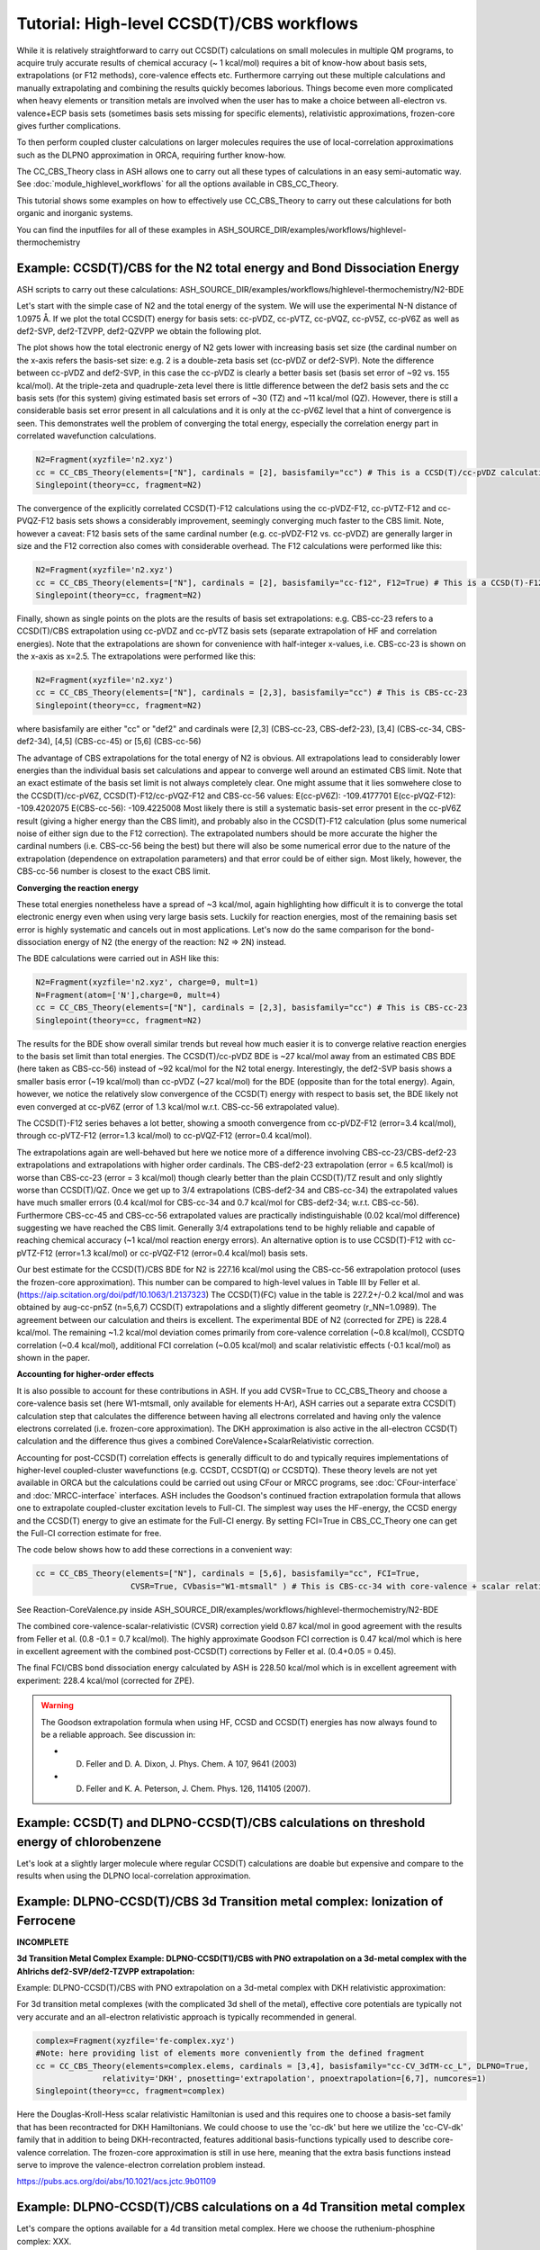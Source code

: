 Tutorial: High-level CCSD(T)/CBS workflows
====================================================================================================

While it is relatively straightforward to carry out CCSD(T) calculations on small molecules in multiple QM programs, to acquire truly accurate results of chemical accuracy (~ 1 kcal/mol)
requires a bit of know-how about basis sets, extrapolations (or F12 methods), core-valence effects etc. Furthermore carrying out these multiple calculations and manually extrapolating and combining the results quickly becomes laborious.
Things become even more complicated when heavy elements or transition metals are involved when the user has to make a choice between all-electron vs. valence+ECP basis sets (sometimes basis sets missing for specific elements), relativistic approximations, frozen-core gives further complications.

To then perform coupled cluster calculations on larger molecules requires the use of local-correlation approximations such as the DLPNO approximation in ORCA, requiring further know-how.

The CC_CBS_Theory class in ASH allows one to carry out all these types of calculations in an easy semi-automatic way.
See :doc:`module_highlevel_workflows` for all the options available in CBS_CC_Theory.

This tutorial shows some examples on how to effectively use CC_CBS_Theory to carry out these calculations for both organic and inorganic systems.

You can find the inputfiles for all of these examples in ASH_SOURCE_DIR/examples/workflows/highlevel-thermochemistry 


##############################################################################
Example: CCSD(T)/CBS for the N2 total energy and Bond Dissociation Energy
##############################################################################

ASH scripts to carry out these calculations: ASH_SOURCE_DIR/examples/workflows/highlevel-thermochemistry/N2-BDE 



Let's start with the simple case of N2 and the total energy of the system. We will use the experimental N-N distance of 1.0975 Å.
If we plot the total CCSD(T) energy for basis sets: cc-pVDZ, cc-pVTZ, cc-pVQZ, cc-pV5Z, cc-pV6Z as well as def2-SVP, def2-TZVPP, def2-QZVPP
we obtain the following plot.

.. image:: figures/N2_Energy.png
   :align: center
   :width: 700

The plot shows how the total electronic energy of N2 gets lower with increasing basis set size (the cardinal number on the x-axis 
refers the basis-set size: e.g. 2 is a double-zeta basis set (cc-pVDZ or def2-SVP). Note the difference between cc-pVDZ and def2-SVP, in this case the cc-pVDZ is clearly a better basis set (basis set error of ~92 vs. 155 kcal/mol).
At the triple-zeta and quadruple-zeta level there is little difference between the def2 basis sets and the cc basis sets (for this system) giving estimated basis set errors of ~30 (TZ) and ~11 kcal/mol (QZ).
However, there is still a considerable basis set error present in all calculations and it is only at the cc-pV6Z level that a hint of convergence is seen. This demonstrates well the problem of converging the total energy, especially the correlation energy part in correlated wavefunction calculations.

.. code-block:: python
    
    N2=Fragment(xyzfile='n2.xyz')
    cc = CC_CBS_Theory(elements=["N"], cardinals = [2], basisfamily="cc") # This is a CCSD(T)/cc-pVDZ calculation
    Singlepoint(theory=cc, fragment=N2)

The convergence of the explicitly correlated CCSD(T)-F12 calculations using the cc-pVDZ-F12, cc-pVTZ-F12 and cc-PVQZ-F12 basis sets shows a considerably improvement, seemingly converging much faster to the CBS limit.
Note, however a caveat: F12 basis sets of the same cardinal number (e.g. cc-pVDZ-F12 vs. cc-pVDZ) are generally larger in size and the F12 correction also comes with considerable overhead. 
The F12 calculations were performed like this:

.. code-block:: python
    
    N2=Fragment(xyzfile='n2.xyz')
    cc = CC_CBS_Theory(elements=["N"], cardinals = [2], basisfamily="cc-f12", F12=True) # This is a CCSD(T)-F12/cc-pVDZ-F12 calculation
    Singlepoint(theory=cc, fragment=N2)

Finally, shown as single points on the plots are the results of basis set extrapolations: e.g. CBS-cc-23 refers to a CCSD(T)/CBS extrapolation using cc-pVDZ and cc-pVTZ basis sets (separate extrapolation of HF and correlation energies).
Note that the extrapolations are shown for convenience with half-integer x-values, i.e. CBS-cc-23 is shown on the x-axis as x=2.5.
The extrapolations were performed like this:

.. code-block:: python
    
    N2=Fragment(xyzfile='n2.xyz')
    cc = CC_CBS_Theory(elements=["N"], cardinals = [2,3], basisfamily="cc") # This is CBS-cc-23
    Singlepoint(theory=cc, fragment=N2)

where basisfamily are either "cc" or "def2" and cardinals were [2,3] (CBS-cc-23, CBS-def2-23), [3,4] (CBS-cc-34, CBS-def2-34), [4,5] (CBS-cc-45) or [5,6] (CBS-cc-56)

The advantage of CBS extrapolations for the total energy of N2 is obvious. All extrapolations lead to considerably lower energies than the individual basis set calculations and appear to converge well around an estimated CBS limit.
Note that an exact estimate of the basis set limit is not always completely clear. One might assume that it lies somwehere close to the CCSD(T)/cc-pV6Z, CCSD(T)-F12/cc-pVQZ-F12 and CBS-cc-56 values:
E(cc-pV6Z): -109.4177701
E(cc-pVQZ-F12): -109.4202075
E(CBS-cc-56): -109.4225008
Most likely there is still a systematic basis-set error present in the cc-pV6Z result (giving a higher energy than the CBS limit), and probably also in the CCSD(T)-F12 calculation (plus some numerical noise of either sign due to the F12 correction).
The extrapolated numbers should be more accurate the higher the cardinal numbers (i.e. CBS-cc-56 being the best) but there will also be some numerical error due to the nature of the extrapolation (dependence on extrapolation parameters) and that error could be of either sign.
Most likely, however, the CBS-cc-56 number is closest to the exact CBS limit.

**Converging the reaction energy**

These total energies nonetheless have a spread of ~3 kcal/mol, again highlighting how difficult it is to converge the total electronic energy even when using very large basis sets.
Luckily for reaction energies, most of the remaining basis set error is highly systematic and cancels out in most applications.
Let's now do the same comparison for the bond-dissociation energy of N2 (the energy of the reaction: N2 => 2N) instead.

.. image:: figures/N2_BDE.png
   :align: center
   :width: 700

The BDE calculations were carried out in ASH like this:

.. code-block:: python
    
    N2=Fragment(xyzfile='n2.xyz', charge=0, mult=1)
    N=Fragment(atom=['N'],charge=0, mult=4)
    cc = CC_CBS_Theory(elements=["N"], cardinals = [2,3], basisfamily="cc") # This is CBS-cc-23
    Singlepoint(theory=cc, fragment=N2)

The results for the BDE show overall similar trends but reveal how much easier it is to converge relative reaction energies to the basis set limit than total energies. 
The CCSD(T)/cc-pVDZ BDE is ~27 kcal/mol away from an estimated CBS BDE (here taken as CBS-cc-56) instead of ~92 kcal/mol for the N2 total energy. 
Interestingly, the def2-SVP basis shows a smaller basis error (~19 kcal/mol) than cc-pVDZ (~27 kcal/mol) for the BDE (opposite than for the total energy).
Again, however, we notice the relatively slow convergence of the CCSD(T) energy with respect to basis set, the BDE likely not even converged at cc-pV6Z (error of 1.3 kcal/mol w.r.t. CBS-cc-56 extrapolated value).

The CCSD(T)-F12 series behaves a lot better, showing a smooth convergence from cc-pVDZ-F12 (error=3.4 kcal/mol), through cc-pVTZ-F12 (error=1.3 kcal/mol) to cc-pVQZ-F12 (error=0.4 kcal/mol).

The extrapolations again are well-behaved but here we notice more of a difference involving CBS-cc-23/CBS-def2-23 extrapolations and extrapolations with higher order cardinals.
The CBS-def2-23 extrapolation (error = 6.5 kcal/mol) is worse than CBS-cc-23 (error = 3 kcal/mol) though clearly better than the plain CCSD(T)/TZ result and only slightly worse than CCSD(T)/QZ. 
Once we get up to 3/4 extrapolations (CBS-def2-34 and CBS-cc-34) the extrapolated values have much smaller errors (0.4 kcal/mol for CBS-cc-34 and 0.7 kcal/mol for CBS-def2-34; w.r.t. CBS-cc-56).
Furthermore CBS-cc-45 and CBS-cc-56 extrapolated values are practically indistinguishable (0.02 kcal/mol difference) suggesting we have reached the CBS limit.
Generally 3/4 extrapolations tend to be highly reliable and capable of reaching chemical accuracy (~1 kcal/mol reaction energy errors). An alternative option is to use CCSD(T)-F12 
with cc-pVTZ-F12 (error=1.3 kcal/mol) or cc-pVQZ-F12 (error=0.4 kcal/mol) basis sets.

Our best estimate for the CCSD(T)/CBS BDE for N2 is 227.16 kcal/mol using the CBS-cc-56 extrapolation protocol (uses the frozen-core approximation).
This number can be compared to high-level values in Table III by Feller et al. (https://aip.scitation.org/doi/pdf/10.1063/1.2137323)
The CCSD(T)(FC) value in the table is 227.2+/-0.2 kcal/mol and was obtained by aug-cc-pn5Z (n=5,6,7) CCSD(T) extrapolations and a slightly different geometry (r_NN=1.0989).
The agreement between our calculation and theirs is excellent. The experimental BDE of N2 (corrected for ZPE) is 228.4 kcal/mol.
The remaining ~1.2 kcal/mol deviation comes primarily from core-valence correlation (~0.8 kcal/mol), CCSDTQ correlation (~0.4 kcal/mol), 
additional FCI correlation (~0.05 kcal/mol) and scalar relativistic effects (-0.1 kcal/mol) as shown in the paper.

**Accounting for higher-order effects**

It is also possible to account for these contributions in ASH. If you add CVSR=True to CC_CBS_Theory and choose a core-valence basis set (here W1-mtsmall, only available for elements H-Ar),
ASH carries out a separate extra CCSD(T) calculation step that calculates the difference between having all electrons correlated and having only the valence electrons correlated (i.e. frozen-core approximation).
The DKH approximation is also active in the all-electron CCSD(T) calculation and the difference thus gives a combined CoreValence+ScalarRelativistic correction.

Accounting for post-CCSD(T) correlation effects is generally difficult to do and typically requires implementations of higher-level coupled-cluster wavefunctions (e.g. CCSDT, CCSDT(Q) or CCSDTQ). 
These theory levels are not yet available in ORCA but the calculations could be carried out using CFour or MRCC programs, see :doc:`CFour-interface` and :doc:`MRCC-interface` interfaces.
ASH includes the Goodson's continued fraction extrapolation formula that allows one to extrapolate coupled-cluster excitation levels to Full-CI.
The simplest way uses the HF-energy, the CCSD energy and the CCSD(T) energy to give an estimate for the Full-CI energy. By setting FCI=True in CBS_CC_Theory one can get the Full-CI correction estimate for free.

The code below shows how to add these corrections in a convenient way:

.. code-block:: python
    
    cc = CC_CBS_Theory(elements=["N"], cardinals = [5,6], basisfamily="cc", FCI=True,
                        CVSR=True, CVbasis="W1-mtsmall" ) # This is CBS-cc-34 with core-valence + scalar relativistic (CVSR) and FCI correction

See Reaction-CoreValence.py inside ASH_SOURCE_DIR/examples/workflows/highlevel-thermochemistry/N2-BDE

The combined core-valence-scalar-relativistic (CVSR) correction yield 0.87 kcal/mol in good agreement with the results from Feller et al. (0.8 -0.1 = 0.7 kcal/mol).
The highly approximate Goodson FCI correction is 0.47 kcal/mol which is here in excellent agreement with the combined post-CCSD(T) corrections by Feller et al. (0.4+0.05 = 0.45).

The final FCI/CBS bond dissociation energy calculated by ASH is 228.50 kcal/mol which is in excellent agreement with experiment: 228.4 kcal/mol (corrected for ZPE).

.. warning:: The Goodson extrapolation formula when using HF, CCSD and CCSD(T) energies has now always found to be a reliable approach.
    See discussion in: 

    - D. Feller and D. A. Dixon, J. Phys. Chem. A 107, 9641 (2003)
    - D. Feller and K. A. Peterson, J. Chem. Phys. 126, 114105 (2007).


##########################################################################################
Example: CCSD(T) and DLPNO-CCSD(T)/CBS calculations on threshold energy of chlorobenzene
##########################################################################################

Let's look at a slightly larger molecule where regular CCSD(T) calculations are doable but expensive and compare to the results when using the DLPNO local-correlation approximation.



####################################################################################
Example: DLPNO-CCSD(T)/CBS 3d Transition metal complex: Ionization of Ferrocene 
####################################################################################

**INCOMPLETE**

**3d Transition Metal Complex Example: DLPNO-CCSD(T1)/CBS with PNO extrapolation on a 3d-metal complex with the Ahlrichs def2-SVP/def2-TZVPP extrapolation:**

Example: DLPNO-CCSD(T)/CBS with PNO extrapolation on a 3d-metal complex with DKH relativistic approximation:

For 3d transition metal complexes (with the complicated 3d shell of the metal), effective core potentials are typically not very accurate and an all-electron relativistic approach is typically recommended in general.

.. code-block:: python

    complex=Fragment(xyzfile='fe-complex.xyz')
    #Note: here providing list of elements more conveniently from the defined fragment
    cc = CC_CBS_Theory(elements=complex.elems, cardinals = [3,4], basisfamily="cc-CV_3dTM-cc_L", DLPNO=True, 
                  relativity='DKH', pnosetting='extrapolation', pnoextrapolation=[6,7], numcores=1)
    Singlepoint(theory=cc, fragment=complex)


Here the Douglas-Kroll-Hess scalar relativistic Hamiltonian is used and this requires one to choose a basis-set family that has been recontracted for DKH Hamiltonians.
We could choose to use the 'cc-dk' but here we utilize the 'cc-CV-dk' family that in addition to being DKH-recontracted, features additional basis-functions typically used to describe core-valence 
correlation. The frozen-core approximation is still in use here, meaning that the extra basis functions instead serve to improve the valence-electron correlation problem instead.

https://pubs.acs.org/doi/abs/10.1021/acs.jctc.9b01109


##############################################################################
Example: DLPNO-CCSD(T)/CBS calculations on a 4d Transition metal complex 
##############################################################################

Let's compare the options available for a 4d transition metal complex.
Here we choose the ruthenium-phosphine complex: XXX.

*Protocol 1: def2-23-extrap-NormalPNO*

.. code-block:: python

    complex=Fragment(xyzfile='ru-phosphine-complex.xyz')
    cc = CC_CBS_Theory(elements=["Ru", "P", "H", "O", "N" ], cardinals = [2,3], basisfamily="def2", DLPNO=True, T0=False,
                  pnosetting='NormalPNO', numcores=1)
    Singlepoint(theory=cc, fragment=complex)

In this example of a large ruthenium metal complex we can not afford to do regular CCSD(T) calculations and we utilize instead the powerful local-correlation DLPNO approximation.
Here we use the def2 basis family and a def2-ECP effective core-potential will be automatically selected for ruthenium. We choose cardinals=[2,3] here and this means that we do the relatively cheap def2-SVP/def2-TZVPP extrapolation.
The DLPNO approximation utilizes thresholds that determine the accuracy of the DLPNO approximation (compared to unapproximated CCSD(T)).
By setting pnosetting="NormalPNO" we get the default PNO settings that are reasonably accurate. Other options are: 'LoosePNO' (not recommended) and 'TightPNO' (more accurate, more expensive), and 'extrapolation' (see below).

*Protocol 2: cc-34-extrap-PNOextrap67*

.. code-block:: python

    complex=Fragment(xyzfile='ru-phosphine-complex.xyz')
    #Note: here providing list of elements more conveniently from the defined fragment
    cc = CC_CBS_Theory(elements=complex.elems, cardinals = [3,4], basisfamily="cc", DLPNO=True, 
                  pnosetting='extrapolation', pnoextrapolation=[6,7], numcores=1)
    Singlepoint(theory=cc, fragment=complex)

For an even more accurate estimate of the coupled-cluster basis set limit the [3,4] extrapolation is much more reliable than [2,3] and here we also utilize the typically more accurate 
correlation-consistent basis set family ('cc'). For ruthenium, ASH tells ORCA to choose the cc-pVNZ-PP family for this heavy element and the 'SK-MCDHF' ECP.
To further reduce the error of the DLPNO approximation we use pnosetting="extrapolation" and pnoextrapolation=[6,7] which means that 2 DLPNO-CCSD(T) calculations will be performed
for each basis-set-cardinal calculation with different TCutPNO cutoffs (here TCutPNO=1e-6 and TCutPNO=1e-7). The results are then extrapolated to the PNO limit according to PNO extrapolation by Giovanni Bistoni and coworkers.
See these excellent papers: https://pubs.acs.org/doi/abs/10.1021/acs.jctc.0c00344 and https://pubs.acs.org/doi/abs/10.1021/acs.jpca.1c09106


**TO FINISH**

